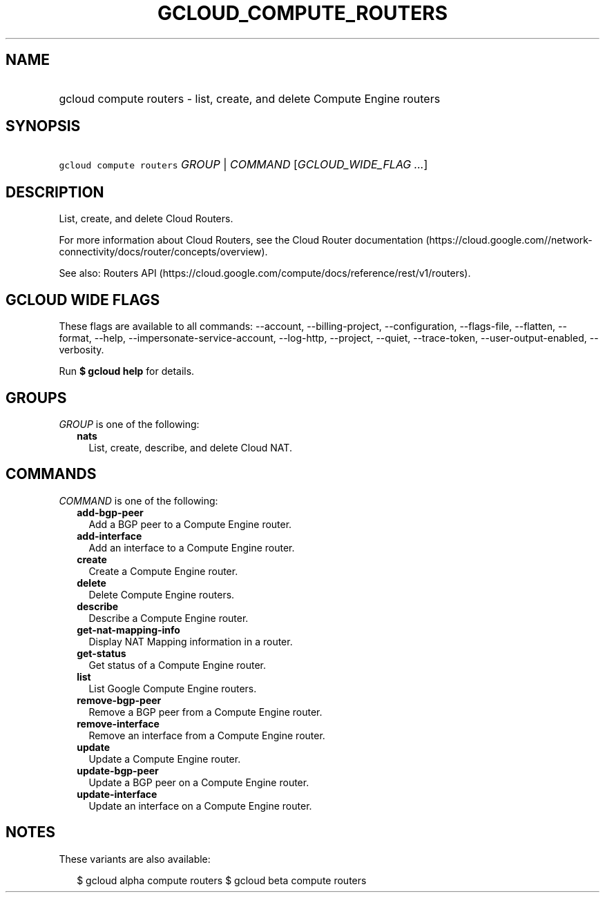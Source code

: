 
.TH "GCLOUD_COMPUTE_ROUTERS" 1



.SH "NAME"
.HP
gcloud compute routers \- list, create, and delete Compute Engine routers



.SH "SYNOPSIS"
.HP
\f5gcloud compute routers\fR \fIGROUP\fR | \fICOMMAND\fR [\fIGCLOUD_WIDE_FLAG\ ...\fR]



.SH "DESCRIPTION"

List, create, and delete Cloud Routers.

For more information about Cloud Routers, see the Cloud Router documentation
(https://cloud.google.com//network\-connectivity/docs/router/concepts/overview).

See also: Routers API
(https://cloud.google.com/compute/docs/reference/rest/v1/routers).



.SH "GCLOUD WIDE FLAGS"

These flags are available to all commands: \-\-account, \-\-billing\-project,
\-\-configuration, \-\-flags\-file, \-\-flatten, \-\-format, \-\-help,
\-\-impersonate\-service\-account, \-\-log\-http, \-\-project, \-\-quiet,
\-\-trace\-token, \-\-user\-output\-enabled, \-\-verbosity.

Run \fB$ gcloud help\fR for details.



.SH "GROUPS"

\f5\fIGROUP\fR\fR is one of the following:

.RS 2m
.TP 2m
\fBnats\fR
List, create, describe, and delete Cloud NAT.


.RE
.sp

.SH "COMMANDS"

\f5\fICOMMAND\fR\fR is one of the following:

.RS 2m
.TP 2m
\fBadd\-bgp\-peer\fR
Add a BGP peer to a Compute Engine router.

.TP 2m
\fBadd\-interface\fR
Add an interface to a Compute Engine router.

.TP 2m
\fBcreate\fR
Create a Compute Engine router.

.TP 2m
\fBdelete\fR
Delete Compute Engine routers.

.TP 2m
\fBdescribe\fR
Describe a Compute Engine router.

.TP 2m
\fBget\-nat\-mapping\-info\fR
Display NAT Mapping information in a router.

.TP 2m
\fBget\-status\fR
Get status of a Compute Engine router.

.TP 2m
\fBlist\fR
List Google Compute Engine routers.

.TP 2m
\fBremove\-bgp\-peer\fR
Remove a BGP peer from a Compute Engine router.

.TP 2m
\fBremove\-interface\fR
Remove an interface from a Compute Engine router.

.TP 2m
\fBupdate\fR
Update a Compute Engine router.

.TP 2m
\fBupdate\-bgp\-peer\fR
Update a BGP peer on a Compute Engine router.

.TP 2m
\fBupdate\-interface\fR
Update an interface on a Compute Engine router.


.RE
.sp

.SH "NOTES"

These variants are also available:

.RS 2m
$ gcloud alpha compute routers
$ gcloud beta compute routers
.RE

